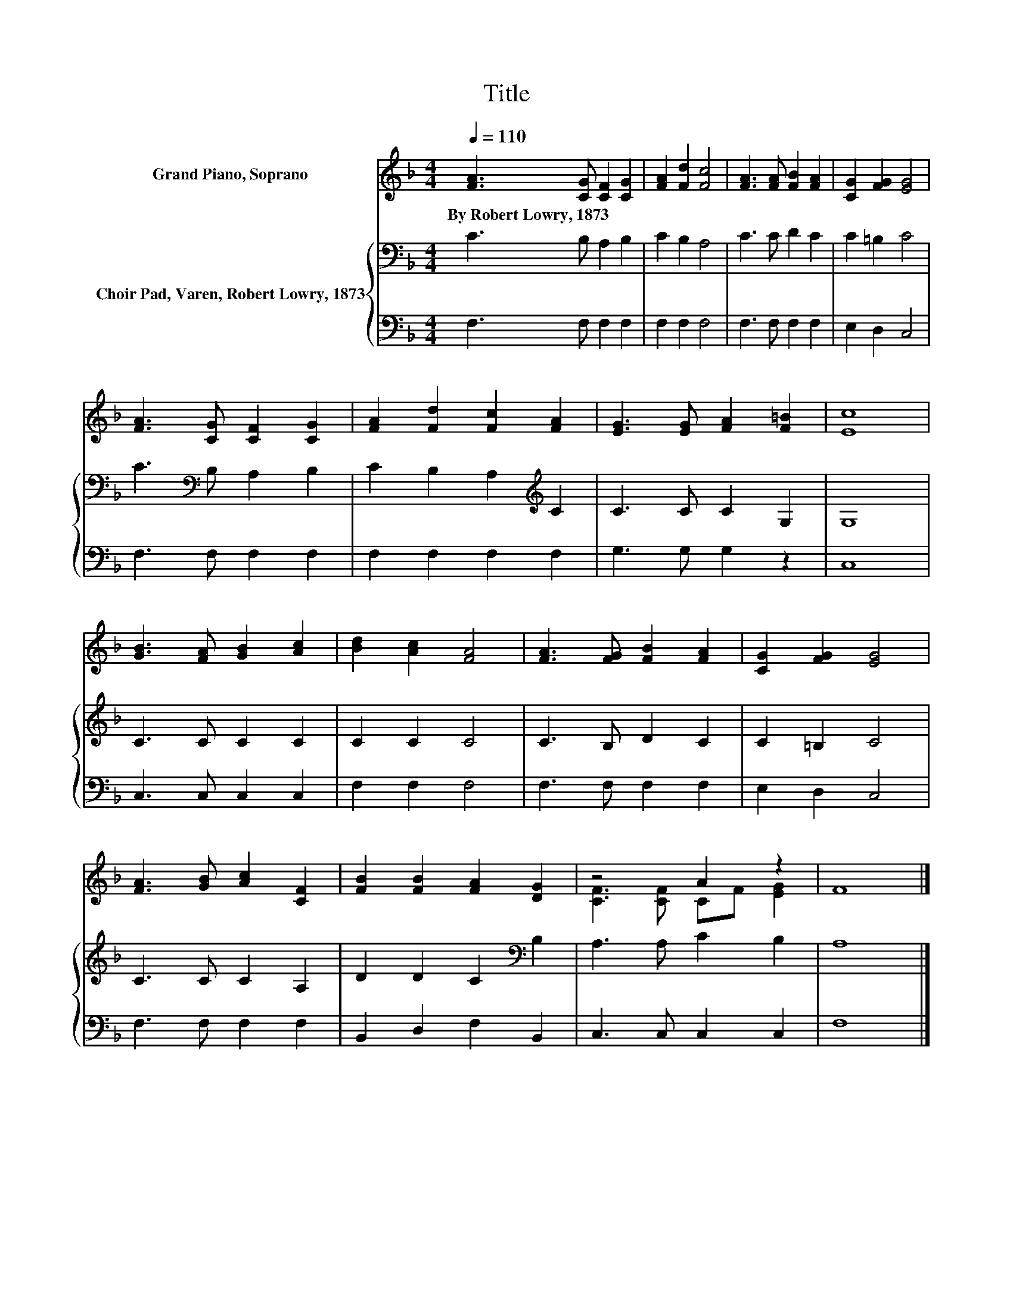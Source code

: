 X:1
T:Title
%%score ( 1 2 ) { 3 | 4 }
L:1/8
Q:1/4=110
M:4/4
K:F
V:1 treble nm="Grand Piano, Soprano"
V:2 treble 
V:3 bass nm="Choir Pad, Varen, Robert Lowry, 1873"
V:4 bass 
V:1
 [FA]3 [CG] [CF]2 [CG]2 | [FA]2 [Fd]2 [Fc]4 | [FA]3 [FA] [FB]2 [FA]2 | [CG]2 [FG]2 [EG]4 | %4
w: By~Robert~Lowry,~1873 * * *||||
 [FA]3 [CG] [CF]2 [CG]2 | [FA]2 [Fd]2 [Fc]2 [FA]2 | [EG]3 [EG] [FA]2 [F=B]2 | [Ec]8 | %8
w: ||||
 [GB]3 [FA] [GB]2 [Ac]2 | [Bd]2 [Ac]2 [FA]4 | [FA]3 [FG] [FB]2 [FA]2 | [CG]2 [FG]2 [EG]4 | %12
w: ||||
 [FA]3 [GB] [Ac]2 [CF]2 | [FB]2 [FB]2 [FA]2 [DG]2 | z4 A2 z2 | F8 |] %16
w: ||||
V:2
 x8 | x8 | x8 | x8 | x8 | x8 | x8 | x8 | x8 | x8 | x8 | x8 | x8 | x8 | [CF]3 [CF] CF [EG]2 | x8 |] %16
V:3
 C3 B, A,2 B,2 | C2 B,2 A,4 | C3 C D2 C2 | C2 =B,2 C4 | C3[K:bass] B, A,2 B,2 | %5
 C2 B,2 A,2[K:treble] C2 | C3 C C2 G,2 | G,8 | C3 C C2 C2 | C2 C2 C4 | C3 B, D2 C2 | C2 =B,2 C4 | %12
 C3 C C2 A,2 | D2 D2 C2[K:bass] B,2 | A,3 A, C2 B,2 | A,8 |] %16
V:4
 F,3 F, F,2 F,2 | F,2 F,2 F,4 | F,3 F, F,2 F,2 | E,2 D,2 C,4 | F,3 F, F,2 F,2 | F,2 F,2 F,2 F,2 | %6
 G,3 G, G,2 z2 | C,8 | C,3 C, C,2 C,2 | F,2 F,2 F,4 | F,3 F, F,2 F,2 | E,2 D,2 C,4 | %12
 F,3 F, F,2 F,2 | B,,2 D,2 F,2 B,,2 | C,3 C, C,2 C,2 | F,8 |] %16

